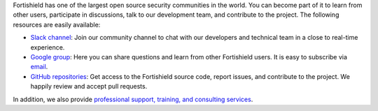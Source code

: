 .. Copyright (C) 2015, Fortishield, Inc.

Fortishield has one of the largest open source security communities in the world. You can become part of it to learn from other users, participate in discussions, talk to our development team, and contribute to the project. The following resources are easily available:

- `Slack channel <https://fortishield.github.io/community/join-us-on-slack>`_: Join our community channel to chat with our developers and technical team in a close to real-time experience.
- `Google group <https://groups.google.com/forum/#!forum/fortishield>`_: Here you can share questions and learn from other Fortishield users. It is easy to subscribe via `email <fortishield+subscribe@googlegroups.com>`__.
- `GitHub repositories <https://github.com/fortishield>`_: Get access to the Fortishield source code, report issues, and contribute to the project. We happily review and accept pull requests.

In addition, we also provide `professional support, training, and consulting services <https://fortishield.github.io/professional-services/>`_.

.. End of file
